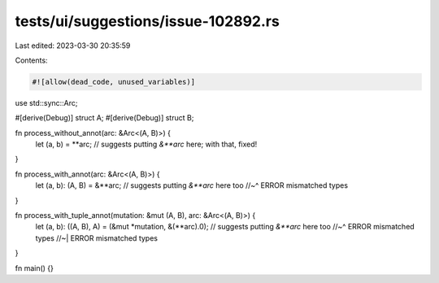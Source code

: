 tests/ui/suggestions/issue-102892.rs
====================================

Last edited: 2023-03-30 20:35:59

Contents:

.. code-block:: rs

    #![allow(dead_code, unused_variables)]

use std::sync::Arc;

#[derive(Debug)]
struct A;
#[derive(Debug)]
struct B;

fn process_without_annot(arc: &Arc<(A, B)>) {
    let (a, b) = **arc; // suggests putting `&**arc` here; with that, fixed!
}

fn process_with_annot(arc: &Arc<(A, B)>) {
    let (a, b): (A, B) = &**arc; // suggests putting `&**arc` here too
    //~^ ERROR mismatched types
}

fn process_with_tuple_annot(mutation: &mut (A, B), arc: &Arc<(A, B)>) {
    let (a, b): ((A, B), A) = (&mut *mutation, &(**arc).0); // suggests putting `&**arc` here too
    //~^ ERROR mismatched types
    //~| ERROR mismatched types
}

fn main() {}


